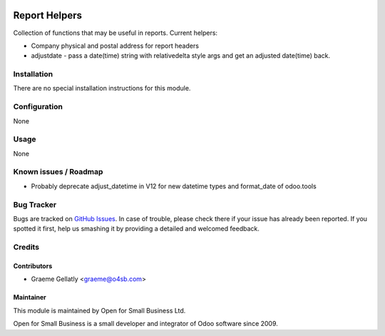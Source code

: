 .. image:: https://img.shields.io/badge/licence-AGPL--3-blue.svg
   :target: http://www.gnu.org/licenses/agpl-3.0-standalone.html
   :alt: License: AGPL-3

==============
Report Helpers
==============

Collection of functions that may be useful in reports.
Current helpers:

* Company physical and postal address for report headers
* adjustdate - pass a date(time) string with relativedelta style
  args and get an adjusted date(time) back.


Installation
============

There are no special installation instructions for this module.

Configuration
=============

None

Usage
=====

None

Known issues / Roadmap
======================

* Probably deprecate adjust_datetime in V12 for new datetime types and
  format_date of odoo.tools

Bug Tracker
===========

Bugs are tracked on `GitHub Issues
<https://github.com/odoonz/account/issues>`_. In case of trouble, please
check there if your issue has already been reported. If you spotted it first,
help us smashing it by providing a detailed and welcomed feedback.

Credits
=======

Contributors
------------

* Graeme Gellatly <graeme@o4sb.com>

Maintainer
----------

This module is maintained by Open for Small Business Ltd.

Open for Small Business is a small developer and integrator of Odoo software since 2009.
